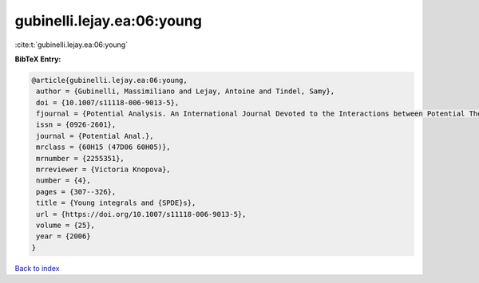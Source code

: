 gubinelli.lejay.ea:06:young
===========================

:cite:t:`gubinelli.lejay.ea:06:young`

**BibTeX Entry:**

.. code-block:: bibtex

   @article{gubinelli.lejay.ea:06:young,
    author = {Gubinelli, Massimiliano and Lejay, Antoine and Tindel, Samy},
    doi = {10.1007/s11118-006-9013-5},
    fjournal = {Potential Analysis. An International Journal Devoted to the Interactions between Potential Theory, Probability Theory, Geometry and Functional Analysis},
    issn = {0926-2601},
    journal = {Potential Anal.},
    mrclass = {60H15 (47D06 60H05)},
    mrnumber = {2255351},
    mrreviewer = {Victoria Knopova},
    number = {4},
    pages = {307--326},
    title = {Young integrals and {SPDE}s},
    url = {https://doi.org/10.1007/s11118-006-9013-5},
    volume = {25},
    year = {2006}
   }

`Back to index <../By-Cite-Keys.rst>`_
